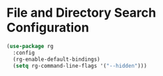 * File and Directory Search Configuration

#+begin_src emacs-lisp
(use-package rg
  :config
  (rg-enable-default-bindings)
  (setq rg-command-line-flags '("--hidden")))
#+end_src
